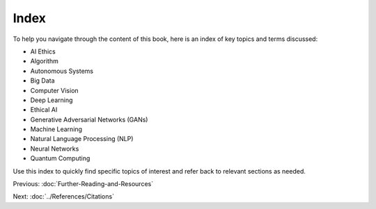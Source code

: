 Index
-----
To help you navigate through the content of this book, here is an index of key topics and terms discussed:

- AI Ethics
- Algorithm
- Autonomous Systems
- Big Data
- Computer Vision
- Deep Learning
- Ethical AI
- Generative Adversarial Networks (GANs)
- Machine Learning
- Natural Language Processing (NLP)
- Neural Networks
- Quantum Computing

Use this index to quickly find specific topics of interest and refer back to relevant sections as needed.

Previous: :doc:`Further-Reading-and-Resources`

Next: :doc:`../References/Citations`

